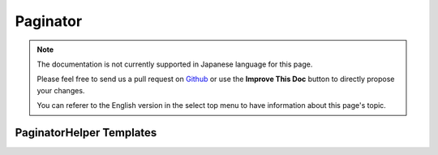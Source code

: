 Paginator
#########

.. php:namespace:: Cake\View\Helper

.. php:class:: PaginatorHelper(View $view, array $config = [])

.. note::
    The documentation is not currently supported in Japanese language for this
    page.

    Please feel free to send us a pull request on
    `Github <https://github.com/cakephp/docs>`_ or use the **Improve This Doc**
    button to directly propose your changes.

    You can referer to the English version in the select top menu to have
    information about this page's topic.

.. _paginator-templates:

PaginatorHelper Templates
=========================

.. meta::
    :title lang=ja: PaginatorHelper
    :description lang=ja: The Pagination helper is used to output pagination controls such as page numbers and next/previous links.
    :keywords lang=ja: paginator helper,pagination,sort,page number links,pagination in views,prev link,next link,last link,first link,page counter
